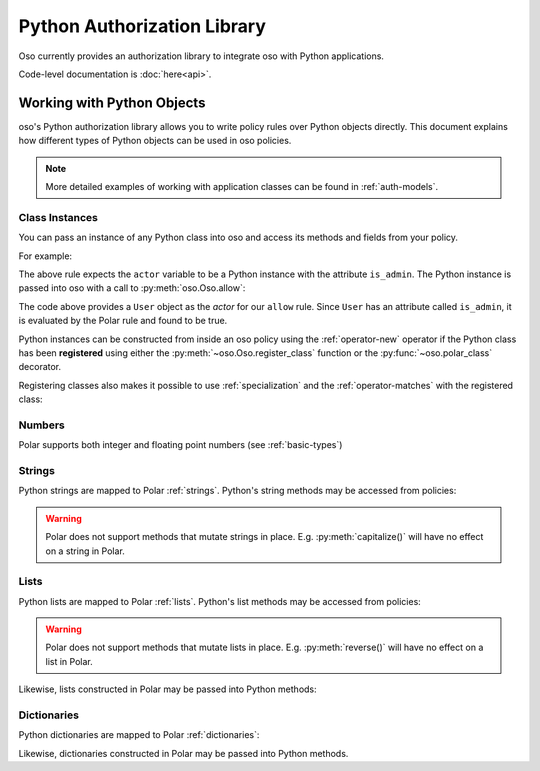 ============================
Python Authorization Library
============================

Oso currently provides an authorization library to integrate oso with Python applications.

Code-level documentation is :doc:`here<api>`.

Working with Python Objects
===========================

oso's Python authorization library allows you to write policy rules over Python objects directly.
This document explains how different types of Python objects can be used in oso policies.

.. note::
    More detailed examples of working with application classes can be found in :ref:`auth-models`.

Class Instances
^^^^^^^^^^^^^^^^
You can pass an instance of any Python class into oso and access its methods and fields from your policy.

For example:

.. code-block:: polar
   :caption: policy.polar

   allow(actor, action, resource) := actor.is_admin;

The above rule expects the ``actor`` variable to be a Python instance with the attribute ``is_admin``.
The Python instance is passed into oso with a call to :py:meth:`oso.Oso.allow`:

.. code-block:: python
   :caption: app.py

   user = User()
   user.is_admin = True
   assert(oso.allow(user, "foo", "bar))

The code above provides a ``User`` object as the *actor* for our ``allow`` rule. Since ``User`` has an attribute
called ``is_admin``, it is evaluated by the Polar rule and found to be true.

Python instances can be constructed from inside an oso policy using the :ref:`operator-new` operator if the Python class has been **registered** using
either the :py:meth:`~oso.Oso.register_class` function or the :py:func:`~oso.polar_class` decorator.

Registering classes also makes it possible to use :ref:`specialization` and the
:ref:`operator-matches` with the registered class:

.. code-block:: polar
   :caption: policy.polar

   allow(actor: User, action, resource) := actor matches User{name: "alice"};

.. code-block:: python
   :caption: app.py

   oso.register_class(User)

   user = User()
   user.name = "alice"
   assert(oso.allow(user, "foo", "bar))
   assert(not oso.allow("notauser", "foo", "bar"))

Numbers
^^^^^^^
Polar supports both integer and floating point numbers (see :ref:`basic-types`)

Strings
^^^^^^^
Python strings are mapped to Polar :ref:`strings`. Python's string methods may be accessed from policies:

.. code-block:: polar
   :caption: policy.polar

   allow(actor, action, resource) := actor.username.endswith("example.com");

.. code-block:: python
   :caption: app.py

   user = User()
   user.username = "alice@example.com"
   assert(oso.allow(user, "foo", "bar))

.. warning::
    Polar does not support methods that mutate strings in place. E.g. :py:meth:`capitalize()` will have no effect on
    a string in Polar.

Lists
^^^^^
Python lists are mapped to Polar :ref:`lists`. Python's list methods may be accessed from policies:

.. code-block:: polar
   :caption: policy.polar

   allow(actor, action, resource) := actor.groups.index("HR") = 0;

.. code-block:: python
   :caption: app.py

   user = User()
   user.groups = ["HR", "payroll"]
   assert(oso.allow(user, "foo", "bar"))

.. warning::
    Polar does not support methods that mutate lists in place. E.g. :py:meth:`reverse()` will have no effect on
    a list in Polar.

Likewise, lists constructed in Polar may be passed into Python methods:

.. code-block:: polar
   :caption: policy.polar

   allow(actor, action, resource) := actor.has_groups(["HR", "payroll"]);

.. code-block:: python
   :caption: app.py

   class User:
      def has_groups(groups):
            for g in groups:
               if not g in self.groups:
                  return False
            return True

   user = User()
   user.groups = ["HR", "payroll"]
   assert(oso.allow(user, "foo", "bar))

Dictionaries
^^^^^^^^^^^^
Python dictionaries are mapped to Polar :ref:`dictionaries`:

.. code-block:: polar
   :caption: policy.polar

   allow(actor, action, resource) := actor.roles = {project1: "admin", project2: "guest"};

.. code-block:: python
   :caption: app.py

   user = User()
   user.roles = {"project1": "admin", "project2": "guest"}
   assert(oso.allow(user, "foo", "bar))

Likewise, dictionaries constructed in Polar may be passed into Python methods.

